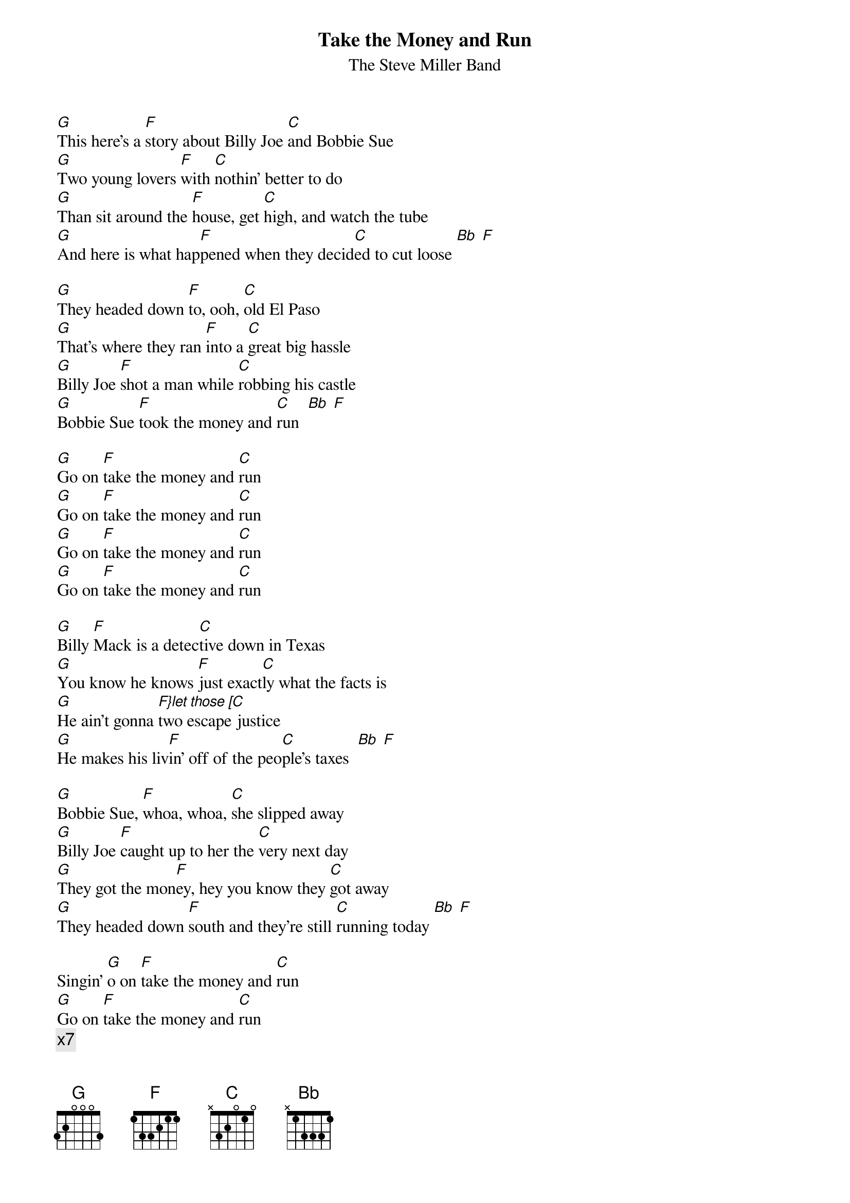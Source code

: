 {t:Take the Money and Run}
{st:The Steve Miller Band}

[G]This here's a [F]story about Billy Joe [C]and Bobbie Sue
[G]Two young lovers [F]with [C]nothin' better to do
[G]Than sit around the [F]house, get [C]high, and watch the tube
[G]And here is what hap[F]pened when they decid[C]ed to cut loose [Bb] [F]

[G]They headed down [F]to, ooh, [C]old El Paso
[G]That's where they ran [F]into a [C]great big hassle
[G]Billy Joe [F]shot a man while [C]robbing his castle
[G]Bobbie Sue [F]took the money and [C]run  [Bb] [F]

[G]Go on [F]take the money and [C]run
[G]Go on [F]take the money and [C]run
[G]Go on [F]take the money and [C]run
[G]Go on [F]take the money and [C]run

[G]Billy [F]Mack is a detec[C]tive down in Texas
[G]You know he knows [F]just exact[C]ly what the facts is
[G]He ain't gonna [F}let those [C]two escape justice
[G]He makes his liv[F]in' off of the peo[C]ple's taxes  [Bb] [F]

[G]Bobbie Sue, [F]whoa, whoa, [C]she slipped away
[G]Billy Joe [F]caught up to her the [C]very next day
[G]They got the mon[F]ey, hey you know they [C]got away
[G]They headed down [F]south and they're still [C]running today [Bb] [F]

Singin' [G]o on [F]take the money and [C]run
[G]Go on [F]take the money and [C]run
{c:x7}
